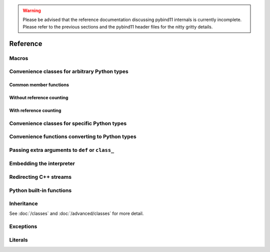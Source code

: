 .. _reference:

.. warning::

    Please be advised that the reference documentation discussing pybind11
    internals is currently incomplete. Please refer to the previous sections
    and the pybind11 header files for the nitty gritty details.

Reference
#########

.. _macros:

Macros
======

.. doxygendefine:: PYBIND11_MODULE

.. _core_types:

Convenience classes for arbitrary Python types
==============================================

Common member functions
-----------------------

.. doxygenclass:: object_api
    :members:

Without reference counting
--------------------------

.. doxygenclass:: handle
    :members:

With reference counting
-----------------------

.. doxygenclass:: object
    :members:

.. doxygenfunction:: reinterpret_borrow

.. doxygenfunction:: reinterpret_steal

Convenience classes for specific Python types
=============================================

.. doxygenclass:: module_
    :members:

.. .. doxygengroup:: pytypes
..     :members:

Convenience functions converting to Python types
================================================

.. doxygenfunction:: make_tuple(Args&&...)

.. doxygenfunction:: make_iterator(Iterator, Sentinel, Extra &&...)
.. doxygenfunction:: make_iterator(Type &, Extra&&...)

.. doxygenfunction:: make_key_iterator(Iterator, Sentinel, Extra &&...)
.. doxygenfunction:: make_key_iterator(Type &, Extra&&...)

.. _extras:

Passing extra arguments to ``def`` or ``class_``
================================================

.. doxygengroup:: annotations
    :members:

Embedding the interpreter
=========================

.. doxygendefine:: PYBIND11_EMBEDDED_MODULE

.. doxygenfunction:: initialize_interpreter

.. doxygenfunction:: finalize_interpreter

.. doxygenclass:: scoped_interpreter

Redirecting C++ streams
=======================

.. doxygenclass:: scoped_ostream_redirect

.. doxygenclass:: scoped_estream_redirect

.. doxygenfunction:: add_ostream_redirect

Python built-in functions
=========================

.. doxygengroup:: python_builtins
    :members:

Inheritance
===========

See :doc:`/classes` and :doc:`/advanced/classes` for more detail.

.. doxygendefine:: PYBIND11_OVERRIDE

.. doxygendefine:: PYBIND11_OVERRIDE_PURE

.. doxygendefine:: PYBIND11_OVERRIDE_NAME

.. doxygendefine:: PYBIND11_OVERRIDE_PURE_NAME

.. doxygenfunction:: get_override

Exceptions
==========

.. doxygenclass:: error_already_set
    :members:

.. doxygenclass:: builtin_exception
    :members:

Literals
========

.. doxygennamespace:: literals
